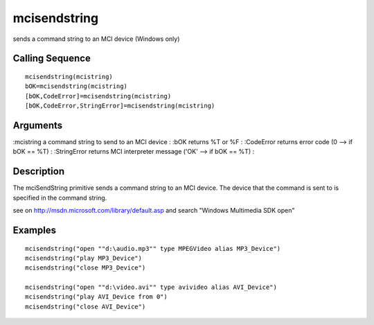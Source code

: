


mcisendstring
=============

sends a command string to an MCI device (Windows only)



Calling Sequence
~~~~~~~~~~~~~~~~


::

    mcisendstring(mcistring)
    bOK=mcisendstring(mcistring)
    [bOK,CodeError]=mcisendstring(mcistring)
    [bOK,CodeError,StringError]=mcisendstring(mcistring)




Arguments
~~~~~~~~~

:mcistring a command string to send to an MCI device
: :bOK returns %T or %F
: :CodeError returns error code (0 --> if bOK == %T)
: :StringError returns MCI interpreter message ('OK' --> if bOK == %T)
:



Description
~~~~~~~~~~~

The mciSendString primitive sends a command string to an MCI device.
The device that the command is sent to is specified in the command
string.

see on `http://msdn.microsoft.com/library/default.asp`_ and search
"Windows Multimedia SDK open"



Examples
~~~~~~~~


::

    mcisendstring("open ""d:\audio.mp3"" type MPEGVideo alias MP3_Device") 
    mcisendstring("play MP3_Device") 
    mcisendstring("close MP3_Device") 
    
    mcisendstring("open ""d:\video.avi"" type avivideo alias AVI_Device") 
    mcisendstring("play AVI_Device from 0") 
    mcisendstring("close AVI_Device")


.. _http://msdn.microsoft.com/library/default.asp: http://msdn.microsoft.com/library/default.asp


